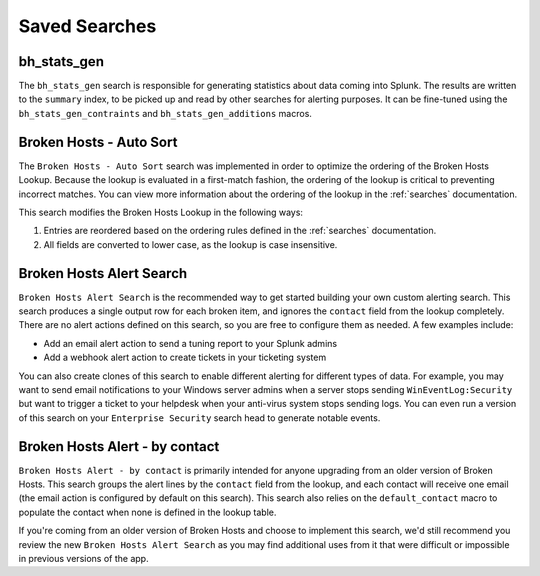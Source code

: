.. _searches:

Saved Searches
==============

bh_stats_gen
------------

The ``bh_stats_gen`` search is responsible for generating statistics about data coming into Splunk.
The results are written to the ``summary`` index, to be picked up and read by other searches for
alerting purposes. It can be fine-tuned using the ``bh_stats_gen_contraints`` and
``bh_stats_gen_additions`` macros.

Broken Hosts - Auto Sort
------------------------

The ``Broken Hosts - Auto Sort`` search was implemented in order to optimize the ordering of the
Broken Hosts Lookup. Because the lookup is evaluated in a first-match fashion, the ordering of the
lookup is critical to preventing incorrect matches. You can view more information about the
ordering of the lookup in the :ref:`searches` documentation.

This search modifies the Broken Hosts Lookup in the following ways:

1. Entries are reordered based on the ordering rules defined in the :ref:`searches` documentation.
2. All fields are converted to lower case, as the lookup is case insensitive.

Broken Hosts Alert Search
-------------------------

``Broken Hosts Alert Search`` is the recommended way to get started building your own custom
alerting search. This search produces a single output row for each broken item, and ignores the
``contact`` field from the lookup completely. There are no alert actions defined on this search,
so you are free to configure them as needed. A few examples include:

- Add an email alert action to send a tuning report to your Splunk admins
- Add a webhook alert action to create tickets in your ticketing system

You can also create clones of this search to enable different alerting for different types of data.
For example, you may want to send email notifications to your Windows server admins when a server
stops sending ``WinEventLog:Security`` but want to trigger a ticket to your helpdesk when your
anti-virus system stops sending logs. You can even run a version of this search on your
``Enterprise Security`` search head to generate notable events.

Broken Hosts Alert - by contact
-------------------------------

``Broken Hosts Alert - by contact`` is primarily intended for anyone upgrading from an older
version of Broken Hosts. This search groups the alert lines by the ``contact`` field from the
lookup, and each contact will receive one email (the email action is configured by default on this
search). This search also relies on the ``default_contact`` macro to populate the contact when
none is defined in the lookup table.

If you're coming from an older version of Broken Hosts and choose to implement this search, we'd
still recommend you review the new ``Broken Hosts Alert Search`` as you may find additional uses
from it that were difficult or impossible in previous versions of the app.
